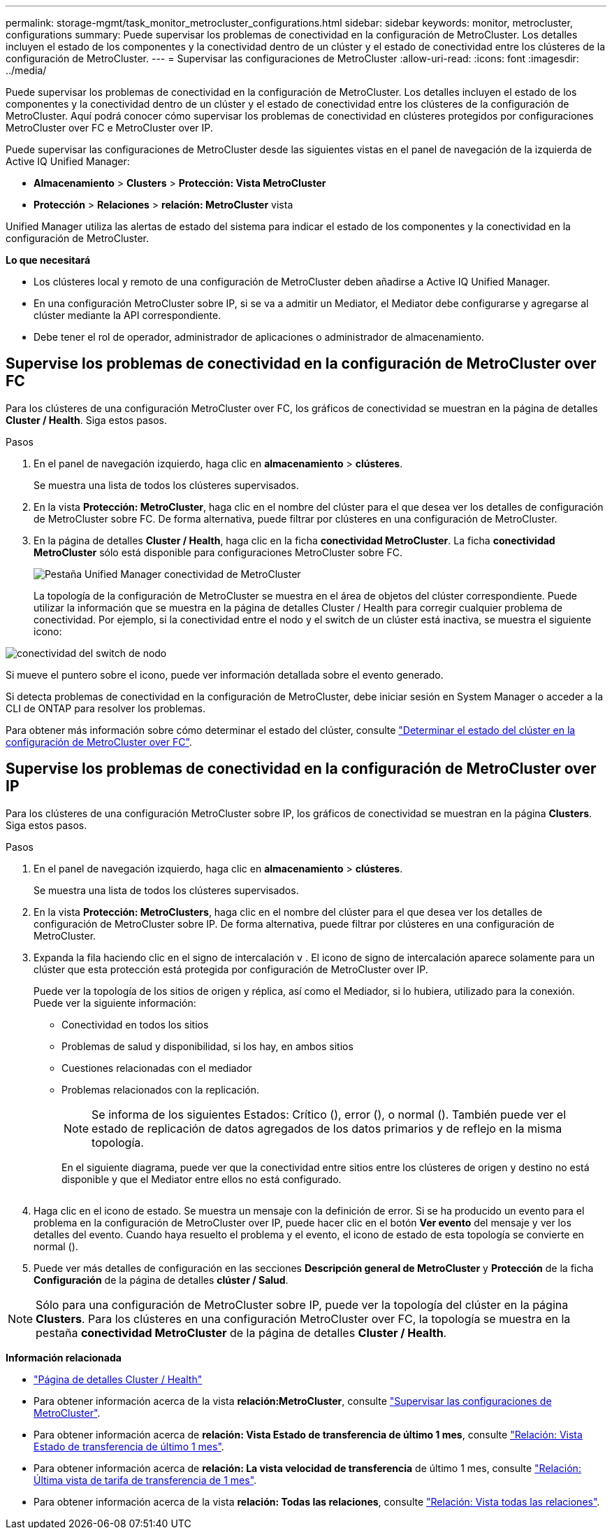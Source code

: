 ---
permalink: storage-mgmt/task_monitor_metrocluster_configurations.html 
sidebar: sidebar 
keywords: monitor, metrocluster, configurations 
summary: Puede supervisar los problemas de conectividad en la configuración de MetroCluster. Los detalles incluyen el estado de los componentes y la conectividad dentro de un clúster y el estado de conectividad entre los clústeres de la configuración de MetroCluster. 
---
= Supervisar las configuraciones de MetroCluster
:allow-uri-read: 
:icons: font
:imagesdir: ../media/


[role="lead"]
Puede supervisar los problemas de conectividad en la configuración de MetroCluster. Los detalles incluyen el estado de los componentes y la conectividad dentro de un clúster y el estado de conectividad entre los clústeres de la configuración de MetroCluster. Aquí podrá conocer cómo supervisar los problemas de conectividad en clústeres protegidos por configuraciones MetroCluster over FC e MetroCluster over IP.

Puede supervisar las configuraciones de MetroCluster desde las siguientes vistas en el panel de navegación de la izquierda de Active IQ Unified Manager:

* *Almacenamiento* > *Clusters* > *Protección: Vista MetroCluster*
* *Protección* > *Relaciones* > *relación: MetroCluster* vista


Unified Manager utiliza las alertas de estado del sistema para indicar el estado de los componentes y la conectividad en la configuración de MetroCluster.

*Lo que necesitará*

* Los clústeres local y remoto de una configuración de MetroCluster deben añadirse a Active IQ Unified Manager.
* En una configuración MetroCluster sobre IP, si se va a admitir un Mediator, el Mediator debe configurarse y agregarse al clúster mediante la API correspondiente.
* Debe tener el rol de operador, administrador de aplicaciones o administrador de almacenamiento.




== Supervise los problemas de conectividad en la configuración de MetroCluster over FC

Para los clústeres de una configuración MetroCluster over FC, los gráficos de conectividad se muestran en la página de detalles *Cluster / Health*. Siga estos pasos.

.Pasos
. En el panel de navegación izquierdo, haga clic en *almacenamiento* > *clústeres*.
+
Se muestra una lista de todos los clústeres supervisados.

. En la vista *Protección: MetroCluster*, haga clic en el nombre del clúster para el que desea ver los detalles de configuración de MetroCluster sobre FC. De forma alternativa, puede filtrar por clústeres en una configuración de MetroCluster.
. En la página de detalles *Cluster / Health*, haga clic en la ficha *conectividad MetroCluster*. La ficha *conectividad MetroCluster* sólo está disponible para configuraciones MetroCluster sobre FC.
+
image::../media/opm_um_mcc_connectivity_tab_png.gif[Pestaña Unified Manager conectividad de MetroCluster]

+
La topología de la configuración de MetroCluster se muestra en el área de objetos del clúster correspondiente. Puede utilizar la información que se muestra en la página de detalles Cluster / Health para corregir cualquier problema de conectividad. Por ejemplo, si la conectividad entre el nodo y el switch de un clúster está inactiva, se muestra el siguiente icono:



image::../media/node_switch_connectivity.gif[conectividad del switch de nodo]

Si mueve el puntero sobre el icono, puede ver información detallada sobre el evento generado.

Si detecta problemas de conectividad en la configuración de MetroCluster, debe iniciar sesión en System Manager o acceder a la CLI de ONTAP para resolver los problemas.

Para obtener más información sobre cómo determinar el estado del clúster, consulte link:../health-checker/task_check_health_of_clusters_in_metrocluster_configuration.html#determining-cluster-health-in-metrocluster-over-fc-configuration["Determinar el estado del clúster en la configuración de MetroCluster over FC"].



== Supervise los problemas de conectividad en la configuración de MetroCluster over IP

Para los clústeres de una configuración MetroCluster sobre IP, los gráficos de conectividad se muestran en la página *Clusters*. Siga estos pasos.

.Pasos
. En el panel de navegación izquierdo, haga clic en *almacenamiento* > *clústeres*.
+
Se muestra una lista de todos los clústeres supervisados.

. En la vista *Protección: MetroClusters*, haga clic en el nombre del clúster para el que desea ver los detalles de configuración de MetroCluster sobre IP. De forma alternativa, puede filtrar por clústeres en una configuración de MetroCluster.
. Expanda la fila haciendo clic en el signo de intercalación `v` . El icono de signo de intercalación aparece solamente para un clúster que esta protección está protegida por configuración de MetroCluster over IP.
+
Puede ver la topología de los sitios de origen y réplica, así como el Mediador, si lo hubiera, utilizado para la conexión. Puede ver la siguiente información:

+
** Conectividad en todos los sitios
** Problemas de salud y disponibilidad, si los hay, en ambos sitios
** Cuestiones relacionadas con el mediador
** Problemas relacionados con la replicación.
+

NOTE: Se informa de los siguientes Estados: Crítico (image:sev_critical_um60.png[""]), error (image:sev_error_um60.png[""]), o normal (image:sev_normal_um60.png[""]). También puede ver el estado de replicación de datos agregados de los datos primarios y de reflejo en la misma topología.

+
En el siguiente diagrama, puede ver que la conectividad entre sitios entre los clústeres de origen y destino no está disponible y que el Mediator entre ellos no está configurado.

+
image:mcc-ip-conn-status.png[""]



. Haga clic en el icono de estado. Se muestra un mensaje con la definición de error. Si se ha producido un evento para el problema en la configuración de MetroCluster over IP, puede hacer clic en el botón *Ver evento* del mensaje y ver los detalles del evento. Cuando haya resuelto el problema y el evento, el icono de estado de esta topología se convierte en normal (image:sev_normal_um60.png[""]).
. Puede ver más detalles de configuración en las secciones *Descripción general de MetroCluster* y *Protección* de la ficha *Configuración* de la página de detalles *clúster / Salud*.



NOTE: Sólo para una configuración de MetroCluster sobre IP, puede ver la topología del clúster en la página *Clusters*. Para los clústeres en una configuración MetroCluster over FC, la topología se muestra en la pestaña *conectividad MetroCluster* de la página de detalles *Cluster / Health*.

*Información relacionada*

* link:../health-checker/reference_health_cluster_details_page.html["Página de detalles Cluster / Health"]
* Para obtener información acerca de la vista *relación:MetroCluster*, consulte link:../storage-mgmt/task_monitor_metrocluster_configurations.html["Supervisar las configuraciones de MetroCluster"].
* Para obtener información acerca de *relación: Vista Estado de transferencia de último 1 mes*, consulte link:../data-protection/reference_relationship_last_1_month_transfer_status_view.html["Relación: Vista Estado de transferencia de último 1 mes"].
* Para obtener información acerca de *relación: La vista velocidad de transferencia* de último 1 mes, consulte link:../data-protection/reference_relationship_last_1_month_transfer_rate_view.html["Relación: Última vista de tarifa de transferencia de 1 mes"].
* Para obtener información acerca de la vista *relación: Todas las relaciones*, consulte link:../data-protection/reference_relationship_all_relationships_view.html["Relación: Vista todas las relaciones"].

